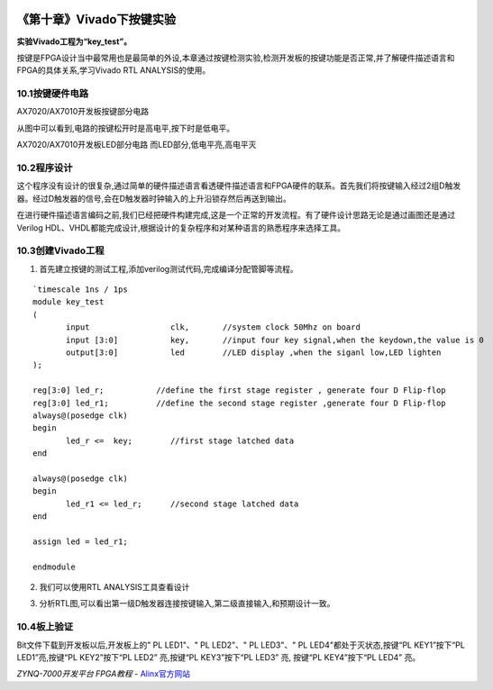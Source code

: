 .. image:: images/images_0/88.png  

========================================
《第十章》Vivado下按键实验
========================================
**实验Vivado工程为“key_test”。**

按键是FPGA设计当中最常用也是最简单的外设,本章通过按键检测实验,检测开发板的按键功能是否正常,并了解硬件描述语言和FPGA的具体关系,学习Vivado RTL ANALYSIS的使用。

10.1按键硬件电路
========================================

.. image:: images/images_10/image277.png
   :align: center 

AX7020/AX7010开发板按键部分电路

.. image:: images/images_10/image278.png
   :align: center 

从图中可以看到,电路的按键松开时是高电平,按下时是低电平。

AX7020/AX7010开发板LED部分电路
而LED部分,低电平亮,高电平灭

10.2程序设计
========================================
这个程序没有设计的很复杂,通过简单的硬件描述语言看透硬件描述语言和FPGA硬件的联系。首先我们将按键输入经过2组D触发器。经过D触发器的信号,会在D触发器时钟输入的上升沿锁存然后再送到输出。

.. image:: images/images_10/image279.png
   :align: center 

在进行硬件描述语言编码之前,我们已经把硬件构建完成,这是一个正常的开发流程。有了硬件设计思路无论是通过画图还是通过Verilog HDL、VHDL都能完成设计,根据设计的复杂程序和对某种语言的熟悉程序来选择工具。

10.3创建Vivado工程
========================================
1) 首先建立按键的测试工程,添加verilog测试代码,完成编译分配管脚等流程。

.. image:: images/images_10/image280.png
   :align: center 

::

 `timescale 1ns / 1ps
 module key_test
 (
 	input                 clk,       //system clock 50Mhz on board
 	input [3:0]           key,       //input four key signal,when the keydown,the value is 0
 	output[3:0]           led        //LED display ,when the siganl low,LED lighten
 );
 
 reg[3:0] led_r;           //define the first stage register , generate four D Flip-flop 
 reg[3:0] led_r1;          //define the second stage register ,generate four D Flip-flop
 always@(posedge clk)
 begin
 	led_r <=  key;        //first stage latched data
 end
 
 always@(posedge clk)
 begin
 	led_r1 <= led_r;      //second stage latched data
 end
 
 assign led = led_r1;
 
 endmodule

2) 我们可以使用RTL  ANALYSIS工具查看设计

.. image:: images/images_10/image281.png
   :align: center 

3) 分析RTL图,可以看出第一级D触发器连接按键输入,第二级直接输入,和预期设计一致。

.. image:: images/images_10/image282.png
   :align: center 

10.4板上验证
========================================
Bit文件下载到开发板以后,开发板上的" PL LED1"、" PL LED2"、" PL LED3"、" PL LED4"都处于灭状态,按键“PL KEY1”按下“PL LED1”亮,按键“PL KEY2”按下“PL LED2” 亮,按键“PL KEY3”按下“PL LED3” 亮, 按键“PL KEY4”按下“PL LED4” 亮。


.. image:: images/images_0/888.png  

*ZYNQ-7000开发平台 FPGA教程*    - `Alinx官方网站 <http://www.alinx.com>`_